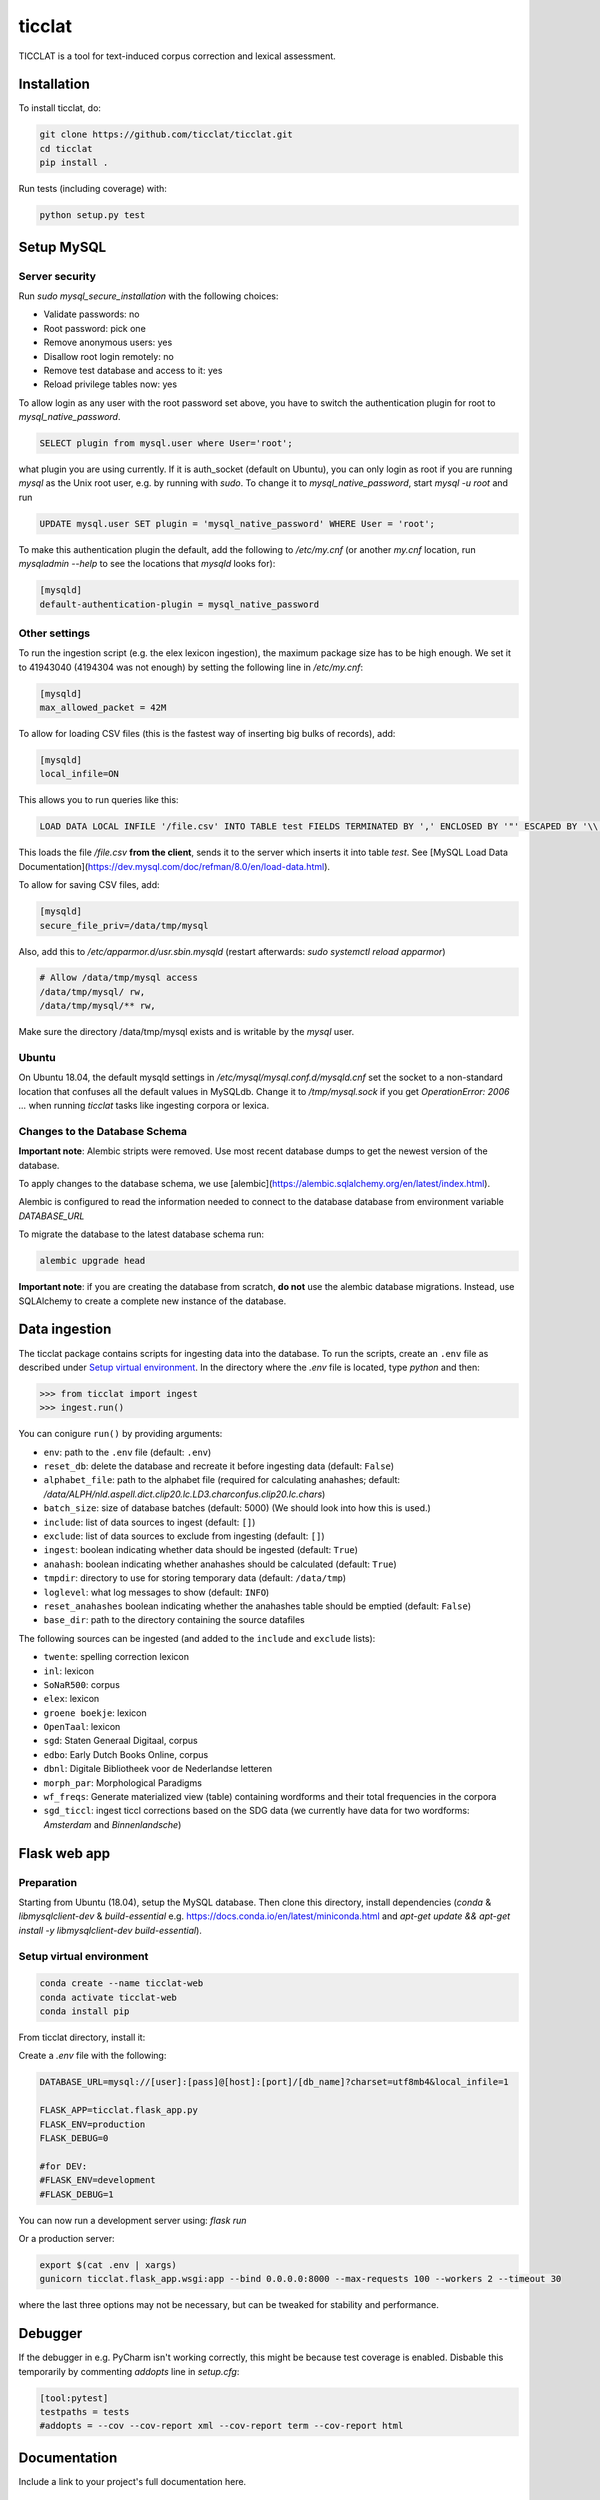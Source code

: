 ################################################################################
ticclat
################################################################################

TICCLAT is a tool for text-induced corpus correction and lexical assessment.

.. image:: https://travis-ci.org/TICCLAT/ticclat.svg?branch=master
    :target: https://travis-ci.org/TICCLAT/ticclat

.. image:: https://readthedocs.org/projects/ticclat/badge/?version=latest
    :target: https://ticclat.readthedocs.io/en/latest/?badge=latest
    :alt: Documentation Status

.. image:: https://codecov.io/gh/TICCLAT/ticclat/branch/master/graph/badge.svg
    :target: https://codecov.io/gh/TICCLAT/ticclat

.. image:: https://api.codacy.com/project/badge/Grade/df3276b470274a088819d2af9c0faaee
    :target: https://www.codacy.com/manual/egpbos/ticclat?utm_source=github.com&amp;utm_medium=referral&amp;utm_content=TICCLAT/ticclat&amp;utm_campaign=Badge_Grade
    
.. image:: https://zenodo.org/badge/DOI/10.5281/zenodo.3520462.svg
    :target: https://doi.org/10.5281/zenodo.3520462

Installation
************

To install ticclat, do:

.. code-block:: console

  git clone https://github.com/ticclat/ticclat.git
  cd ticclat
  pip install .


Run tests (including coverage) with:

.. code-block:: console

  python setup.py test


Setup MySQL
***********

Server security
---------------
Run `sudo mysql_secure_installation` with the following choices:

* Validate passwords: no
* Root password: pick one
* Remove anonymous users: yes
* Disallow root login remotely: no
* Remove test database and access to it: yes
* Reload privilege tables now: yes

To allow login as any user with the root password set above,
you have to switch the authentication plugin for root to
`mysql_native_password`.

.. code-block:: mysql

  SELECT plugin from mysql.user where User='root';

what plugin you are using currently.
If it is auth_socket (default on Ubuntu), you can only login
as root if you are running `mysql` as the Unix root user,
e.g. by running with `sudo`.
To change it to `mysql_native_password`, start `mysql -u root` and run

.. code-block:: mysql

  UPDATE mysql.user SET plugin = 'mysql_native_password' WHERE User = 'root';

To make this authentication plugin the default, add the following
to `/etc/my.cnf` (or another `my.cnf` location, run
`mysqladmin --help` to see the locations that `mysqld` looks for):

.. code-block:: console

  [mysqld]
  default-authentication-plugin = mysql_native_password


Other settings
--------------

To run the ingestion script (e.g. the elex lexicon ingestion),
the maximum package size has to be high enough.
We set it to 41943040 (4194304 was not enough) by setting
the following line in `/etc/my.cnf`:

.. code-block:: console

  [mysqld]
  max_allowed_packet = 42M


To allow for loading CSV files (this is the fastest way of inserting big bulks of records), add:

.. code-block:: console

  [mysqld]
  local_infile=ON

This allows you to run queries like this:

.. code-block:: sql

  LOAD DATA LOCAL INFILE '/file.csv' INTO TABLE test FIELDS TERMINATED BY ',' ENCLOSED BY '"' ESCAPED BY '\\';  

This loads the file `/file.csv` **from the client**, sends it to the server which inserts it into table `test`.
See [MySQL Load Data Documentation](https://dev.mysql.com/doc/refman/8.0/en/load-data.html).

To allow for saving CSV files, add:

.. code-block:: console

  [mysqld]
  secure_file_priv=/data/tmp/mysql

Also, add this to `/etc/apparmor.d/usr.sbin.mysqld` (restart afterwards: `sudo systemctl reload apparmor`)

.. code-block:: console

  # Allow /data/tmp/mysql access
  /data/tmp/mysql/ rw,
  /data/tmp/mysql/** rw,

Make sure the directory /data/tmp/mysql exists and is writable by the `mysql` user.


Ubuntu
------

On Ubuntu 18.04, the default mysqld settings in
`/etc/mysql/mysql.conf.d/mysqld.cnf`
set the socket to a non-standard location that confuses all the default values
in MySQLdb.
Change it to `/tmp/mysql.sock` if you get `OperationError: 2006 ...` when
running `ticclat` tasks like ingesting corpora or lexica.

Changes to the Database Schema
------------------------------

**Important note**: Alembic stripts were removed. Use most recent database dumps
to get the newest version of the database.

To apply changes to the database schema, we use [alembic](https://alembic.sqlalchemy.org/en/latest/index.html).

Alembic is configured to read the information needed to connect to the database
database from environment variable `DATABASE_URL`

To migrate the database to the latest database schema run:

.. code-block:: console

  alembic upgrade head

**Important note**: if you are creating the database from scratch, **do not** use
the alembic database migrations. Instead, use SQLAlchemy to create a complete new
instance of the database.

Data ingestion
**************

The ticclat package contains scripts for ingesting data into the database.
To run the scripts, create an ``.env`` file as described under
`Setup virtual environment`_. In the directory where the `.env` file is located,
type `python` and then:

.. code-block:: console

  >>> from ticclat import ingest
  >>> ingest.run()

You can conigure ``run()`` by providing arguments:

* ``env``: path to the ``.env`` file (default: ``.env``)
* ``reset_db``: delete the database and recreate it before ingesting data (default: ``False``)
* ``alphabet_file``: path to the alphabet file (required for calculating anahashes;
  default: `/data/ALPH/nld.aspell.dict.clip20.lc.LD3.charconfus.clip20.lc.chars`)
* ``batch_size``: size of database batches (default: 5000) (We should look into how this is used.)
* ``include``: list of data sources to ingest (default: ``[]``)
* ``exclude``: list of data sources to exclude from ingesting (default: ``[]``)
* ``ingest``: boolean indicating whether data should be ingested (default: ``True``)
* ``anahash``: boolean indicating whether anahashes should be calculated (default: ``True``)
* ``tmpdir``: directory to use for storing temporary data (default: ``/data/tmp``)
* ``loglevel``: what log messages to show (default: ``INFO``)
* ``reset_anahashes`` boolean indicating whether the anahashes table should be
  emptied (default: ``False``)
* ``base_dir``: path to the directory containing the source datafiles

The following sources can be ingested (and added to the ``include`` and ``exclude`` lists):

* ``twente``: spelling correction lexicon
* ``inl``: lexicon
* ``SoNaR500``: corpus
* ``elex``: lexicon
* ``groene boekje``: lexicon
* ``OpenTaal``: lexicon
* ``sgd``: Staten Generaal Digitaal, corpus
* ``edbo``: Early Dutch Books Online, corpus
* ``dbnl``: Digitale Bibliotheek voor de Nederlandse letteren
* ``morph_par``: Morphological Paradigms
* ``wf_freqs``: Generate materialized view (table) containing wordforms and their
  total frequencies in the corpora
* ``sgd_ticcl``: ingest ticcl corrections based on the SDG data (we currently have
  data for two wordforms: *Amsterdam* and *Binnenlandsche*)

Flask web app
*************

Preparation
-----------

Starting from Ubuntu (18.04), setup the MySQL database. Then clone this directory, install dependencies (`conda` & `libmysqlclient-dev` & `build-essential` e.g. https://docs.conda.io/en/latest/miniconda.html and `apt-get update && apt-get install -y libmysqlclient-dev build-essential`).

Setup virtual environment
-------------------------

.. code-block:: console

  conda create --name ticclat-web
  conda activate ticclat-web
  conda install pip

From ticclat directory, install it:

.. code-block:: console
  pip install -e .


Create a `.env` file with the following:

.. code-block:: console

  DATABASE_URL=mysql://[user]:[pass]@[host]:[port]/[db_name]?charset=utf8mb4&local_infile=1

  FLASK_APP=ticclat.flask_app.py
  FLASK_ENV=production
  FLASK_DEBUG=0

  #for DEV:
  #FLASK_ENV=development
  #FLASK_DEBUG=1

You can now run a development server using: `flask run`

Or a production server:

.. code-block:: console

  export $(cat .env | xargs)
  gunicorn ticclat.flask_app.wsgi:app --bind 0.0.0.0:8000 --max-requests 100 --workers 2 --timeout 30

where the last three options may not be necessary, but can be tweaked for stability and performance.

Debugger
********
If the debugger in e.g. PyCharm isn't working correctly, this might be because test coverage is enabled.
Disbable this temporarily by commenting `addopts` line in `setup.cfg`:

.. code-block::

  [tool:pytest]
  testpaths = tests
  #addopts = --cov --cov-report xml --cov-report term --cov-report html


Documentation
*************

.. _README:

Include a link to your project's full documentation here.

Contributing
************

If you want to contribute to the development of ticclat,
have a look at the `contribution guidelines <CONTRIBUTING.rst>`_.

License
*******

Copyright (c) 2019, Netherlands eScience Center and Meertens Instituut

Licensed under the Apache License, Version 2.0 (the "License");
you may not use this file except in compliance with the License.
You may obtain a copy of the License at

http://www.apache.org/licenses/LICENSE-2.0

Unless required by applicable law or agreed to in writing, software
distributed under the License is distributed on an "AS IS" BASIS,
WITHOUT WARRANTIES OR CONDITIONS OF ANY KIND, either express or implied.
See the License for the specific language governing permissions and
limitations under the License.



Credits
*******

This package was created with `Cookiecutter <https://github.com/audreyr/cookiecutter>`_ and the `NLeSC/python-template <https://github.com/NLeSC/python-template>`_.
